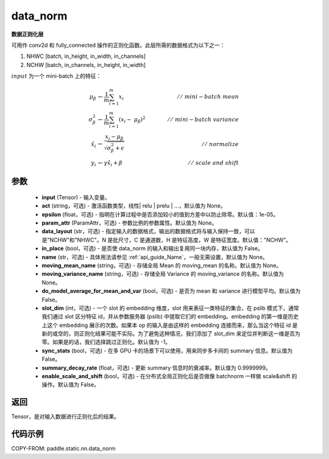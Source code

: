 .. _cn_api_fluid_layers_data_norm:

data_norm
-------------------------------

.. py:function:: paddle.static.nn.data_norm(input, act=None, epsilon=1e-05, param_attr=None, data_layout='NCHW', in_place=False, name=None, moving_mean_name=None, moving_variance_name=None, do_model_average_for_mean_and_var=False, slot_dim=-1, sync_stats=False, summary_decay_rate=0.9999999, enable_scale_and_shift=False)




**数据正则化层**

可用作 conv2d 和 fully_connected 操作的正则化函数。此层所需的数据格式为以下之一：

1. NHWC [batch, in_height, in_width, in_channels]
2. NCHW [batch, in_channels, in_height, in_width]

:math:`input` 为一个 mini-batch 上的特征：

.. math::
        \mu_{\beta} &\gets \frac{1}{m} \sum_{i=1}^{m} x_i \qquad &//\
        \ mini-batch\ mean \\
        \sigma_{\beta}^{2} &\gets \frac{1}{m} \sum_{i=1}^{m}(x_i - \
        \mu_{\beta})^2 \qquad &//\ mini-batch\ variance \\
        \hat{x_i} &\gets \frac{x_i - \mu_\beta} {\sqrt{\
        \sigma_{\beta}^{2} + \epsilon}} \qquad &//\ normalize \\
        y_i &\gets \gamma \hat{x_i} + \beta \qquad &//\ scale\ and\ shift

参数
::::::::::::

  - **input** (Tensor) - 输入变量。
  - **act** (string，可选) - 激活函数类型，线性| relu | prelu | ...，默认值为 None。
  - **epsilon** (float，可选) - 指明在计算过程中是否添加较小的值到方差中以防止除零。默认值：1e-05。
  - **param_attr** (ParamAttr，可选) - 参数比例的参数属性。默认值为 None。
  - **data_layout** (str，可选) -  指定输入的数据格式，输出的数据格式将与输入保持一致，可以是"NCHW"和"NHWC"。N 是批尺寸，C 是通道数，H 是特征高度，W 是特征宽度。默认值："NCHW"。
  - **in_place** (bool，可选) - 是否使 data_norm 的输入和输出复用同一块内存，默认值为 False。
  - **name** (str，可选) - 具体用法请参见 :ref:`api_guide_Name`，一般无需设置，默认值为 None。
  - **moving_mean_name** (string，可选) - 存储全局 Mean 的 moving_mean 的名称。默认值为 None。
  - **moving_variance_name** (string，可选) - 存储全局 Variance 的 moving_variance 的名称。默认值为 None。
  - **do_model_average_for_mean_and_var** (bool，可选) - 是否为 mean 和 variance 进行模型平均。默认值为 False。
  - **slot_dim** (int，可选) -  一个 slot 的 embedding 维度，slot 用来表征一类特征的集合，在 pslib 模式下，通常我们通过 slot 区分特征 id，并从参数服务器 (pslib) 中提取它们的 embedding。embedding 的第一维是历史上这个 embedding 展示的次数。如果本 op 的输入是由这样的 embedding 连接而来，那么当这个特征 id 是新的或空的，则正则化结果可能不实际。为了避免这种情况，我们添加了 slot_dim 来定位并判断这一维是否为零。如果是的话，我们选择跳过正则化。默认值为 -1。
  - **sync_stats** (bool，可选) - 在多 GPU 卡的场景下可以使用，用来同步多卡间的 summary 信息。默认值为 False。
  - **summary_decay_rate** (float，可选) - 更新 summary 信息时的衰减率。默认值为 0.9999999。
  - **enable_scale_and_shift** (bool，可选) - 在分布式全局正则化后是否做像 batchnorm 一样做 scale&shift 的操作。默认值为 False。

返回
::::::::::::
Tensor，是对输入数据进行正则化后的结果。


代码示例
::::::::::::

COPY-FROM: paddle.static.nn.data_norm
